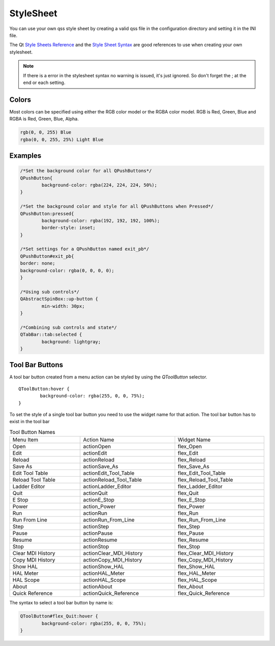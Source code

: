 StyleSheet
==========

You can use your own qss style sheet by creating a valid qss file in the
configuration directory and setting it in the INI file.

The Qt `Style Sheets Reference <https://doc.qt.io/qt-6/stylesheet-reference.html>`_
and the `Style Sheet Syntax <https://doc.qt.io/qt-6/stylesheet-syntax.html>`_
are good references to use when creating your own stylesheet.

.. note:: If there is a error in the stylesheet syntax no warning is issued, 
   it's just ignored. So don't forget the ; at the end or each setting.

Colors
------

Most colors can be specified using either the RGB color model or the RGBA color
model. RGB is Red, Green, Blue and RGBA is Red, Green, Blue, Alpha.

.. code-block:: bash

	rgb(0, 0, 255) Blue
	rgba(0, 0, 255, 25%) Light Blue

Examples
--------

.. code-block:: html

	/*Set the background color for all QPushButtons*/
	QPushButton{
		background-color: rgba(224, 224, 224, 50%);
	}
	
	/*Set the background color and style for all QPushButtons when Pressed*/
	QPushButton:pressed{
		background-color: rgba(192, 192, 192, 100%);
		border-style: inset;
	}

	/*Set settings for a QPushButton named exit_pb*/
	QPushButton#exit_pb{
	border: none;
	background-color: rgba(0, 0, 0, 0);
	}

	/*Using sub controls*/
	QAbstractSpinBox::up-button {
		min-width: 30px;
	}

	/*Combining sub controls and state*/
	QTabBar::tab:selected {
		background: lightgray;
	}

Tool Bar Buttons
----------------

A tool bar button created from a menu action can be styled by using the
`QToolButton` selector.
::

	QToolButton:hover {
		background-color: rgba(255, 0, 0, 75%);
	}

To set the style of a single tool bar button you need to use the widget name for
that action. The tool bar button has to exist in the tool bar

.. csv-table:: Tool Button Names
   :width: 100%
   :align: left

	Menu Item, Action Name, Widget Name
	Open, actionOpen, flex_Open
	Edit, actionEdit, flex_Edit
	Reload, actionReload, flex_Reload
	Save As, actionSave_As, flex_Save_As
	Edit Tool Table, actionEdit_Tool_Table, flex_Edit_Tool_Table
	Reload Tool Table, actionReload_Tool_Table, flex_Reload_Tool_Table
	Ladder Editor, actionLadder_Editor, flex_Ladder_Editor
	Quit, actionQuit, flex_Quit
	E Stop, actionE_Stop, flex_E_Stop
	Power, action_Power, flex_Power
	Run, actionRun, flex_Run
	Run From Line, actionRun_From_Line, flex_Run_From_Line
	Step, actionStep, flex_Step
	Pause, actionPause, flex_Pause
	Resume, actionResume, flex_Resume
	Stop, actionStop, flex_Stop
	Clear MDI History, actionClear_MDI_History, flex_Clear_MDI_History
	Copy MDI History, actionCopy_MDI_History, flex_Copy_MDI_History
	Show HAL, actionShow_HAL, flex_Show_HAL
	HAL Meter, actionHAL_Meter, flex_HAL_Meter
	HAL Scope, actionHAL_Scope, flex_HAL_Scope
	About, actionAbout, flex_About
	Quick Reference, actionQuick_Reference, flex_Quick_Reference

The syntax to select a tool bar button by name is:

.. code-block:: bash

	QToolButton#flex_Quit:hover {
		background-color: rgba(255, 0, 0, 75%);
	}






